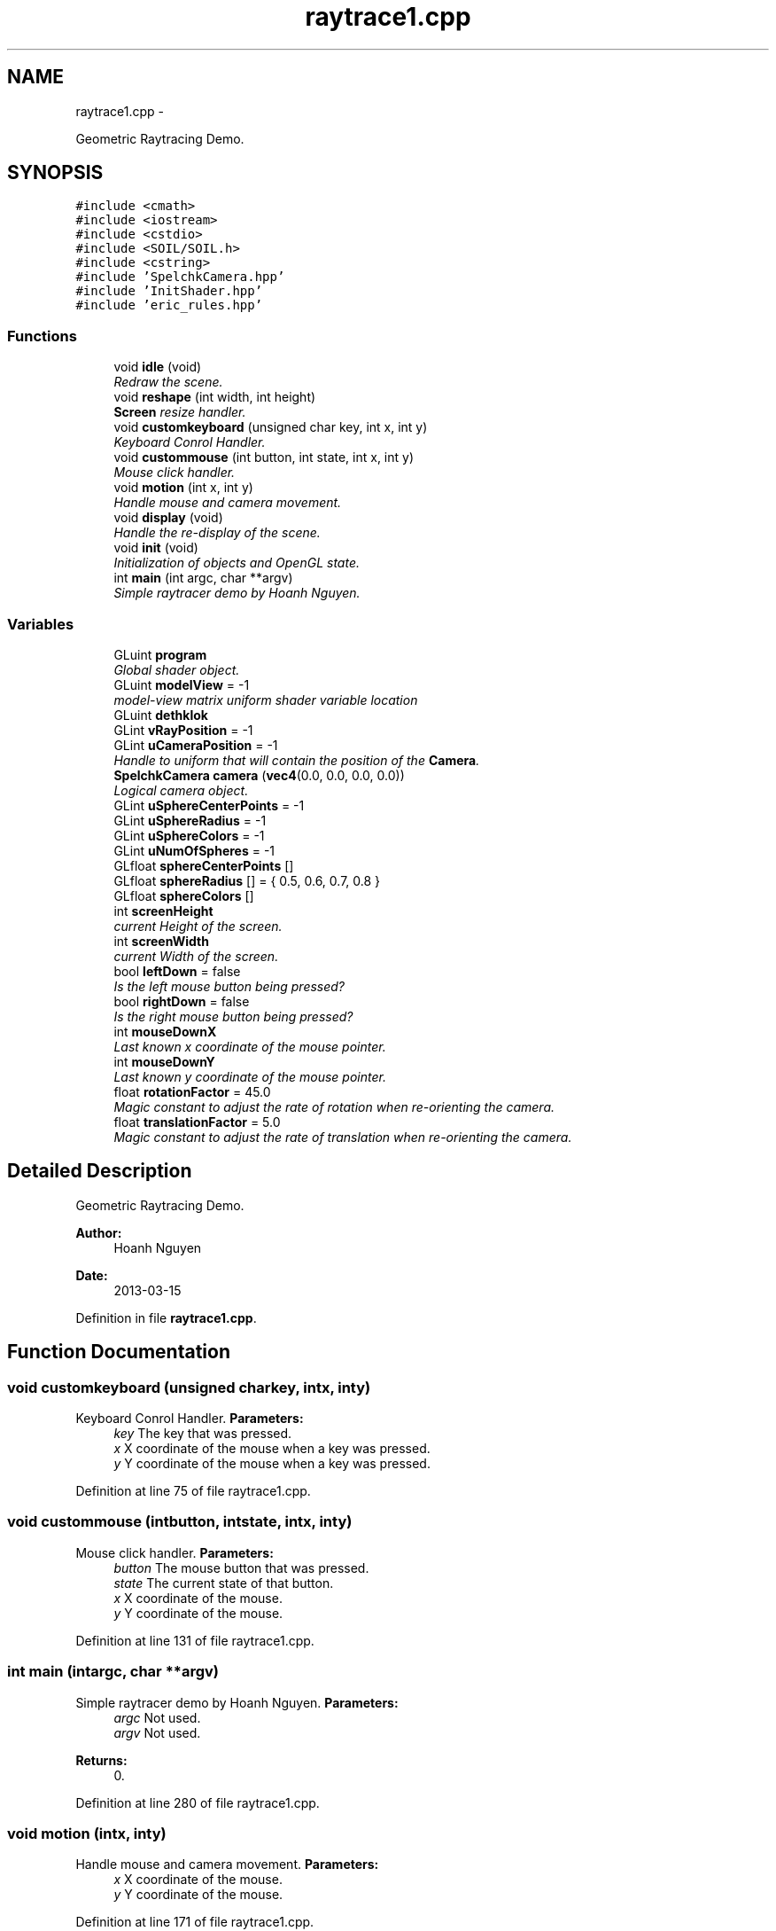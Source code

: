 .TH "raytrace1.cpp" 3 "Fri Mar 29 2013" "Version 31337" "HyperGrafx" \" -*- nroff -*-
.ad l
.nh
.SH NAME
raytrace1.cpp \- 
.PP
Geometric Raytracing Demo\&.  

.SH SYNOPSIS
.br
.PP
\fC#include <cmath>\fP
.br
\fC#include <iostream>\fP
.br
\fC#include <cstdio>\fP
.br
\fC#include <SOIL/SOIL\&.h>\fP
.br
\fC#include <cstring>\fP
.br
\fC#include 'SpelchkCamera\&.hpp'\fP
.br
\fC#include 'InitShader\&.hpp'\fP
.br
\fC#include 'eric_rules\&.hpp'\fP
.br

.SS "Functions"

.in +1c
.ti -1c
.RI "void \fBidle\fP (void)"
.br
.RI "\fIRedraw the scene\&. \fP"
.ti -1c
.RI "void \fBreshape\fP (int width, int height)"
.br
.RI "\fI\fBScreen\fP resize handler\&. \fP"
.ti -1c
.RI "void \fBcustomkeyboard\fP (unsigned char key, int x, int y)"
.br
.RI "\fIKeyboard Conrol Handler\&. \fP"
.ti -1c
.RI "void \fBcustommouse\fP (int button, int state, int x, int y)"
.br
.RI "\fIMouse click handler\&. \fP"
.ti -1c
.RI "void \fBmotion\fP (int x, int y)"
.br
.RI "\fIHandle mouse and camera movement\&. \fP"
.ti -1c
.RI "void \fBdisplay\fP (void)"
.br
.RI "\fIHandle the re-display of the scene\&. \fP"
.ti -1c
.RI "void \fBinit\fP (void)"
.br
.RI "\fIInitialization of objects and OpenGL state\&. \fP"
.ti -1c
.RI "int \fBmain\fP (int argc, char **argv)"
.br
.RI "\fISimple raytracer demo by Hoanh Nguyen\&. \fP"
.in -1c
.SS "Variables"

.in +1c
.ti -1c
.RI "GLuint \fBprogram\fP"
.br
.RI "\fIGlobal shader object\&. \fP"
.ti -1c
.RI "GLuint \fBmodelView\fP = -1"
.br
.RI "\fImodel-view matrix uniform shader variable location \fP"
.ti -1c
.RI "GLuint \fBdethklok\fP"
.br
.ti -1c
.RI "GLint \fBvRayPosition\fP = -1"
.br
.ti -1c
.RI "GLint \fBuCameraPosition\fP = -1"
.br
.RI "\fIHandle to uniform that will contain the position of the \fBCamera\fP\&. \fP"
.ti -1c
.RI "\fBSpelchkCamera\fP \fBcamera\fP (\fBvec4\fP(0\&.0, 0\&.0, 0\&.0, 0\&.0))"
.br
.RI "\fILogical camera object\&. \fP"
.ti -1c
.RI "GLint \fBuSphereCenterPoints\fP = -1"
.br
.ti -1c
.RI "GLint \fBuSphereRadius\fP = -1"
.br
.ti -1c
.RI "GLint \fBuSphereColors\fP = -1"
.br
.ti -1c
.RI "GLint \fBuNumOfSpheres\fP = -1"
.br
.ti -1c
.RI "GLfloat \fBsphereCenterPoints\fP []"
.br
.ti -1c
.RI "GLfloat \fBsphereRadius\fP [] = { 0\&.5, 0\&.6, 0\&.7, 0\&.8 }"
.br
.ti -1c
.RI "GLfloat \fBsphereColors\fP []"
.br
.ti -1c
.RI "int \fBscreenHeight\fP"
.br
.RI "\fIcurrent Height of the screen\&. \fP"
.ti -1c
.RI "int \fBscreenWidth\fP"
.br
.RI "\fIcurrent Width of the screen\&. \fP"
.ti -1c
.RI "bool \fBleftDown\fP = false"
.br
.RI "\fIIs the left mouse button being pressed? \fP"
.ti -1c
.RI "bool \fBrightDown\fP = false"
.br
.RI "\fIIs the right mouse button being pressed? \fP"
.ti -1c
.RI "int \fBmouseDownX\fP"
.br
.RI "\fILast known x coordinate of the mouse pointer\&. \fP"
.ti -1c
.RI "int \fBmouseDownY\fP"
.br
.RI "\fILast known y coordinate of the mouse pointer\&. \fP"
.ti -1c
.RI "float \fBrotationFactor\fP = 45\&.0"
.br
.RI "\fIMagic constant to adjust the rate of rotation when re-orienting the camera\&. \fP"
.ti -1c
.RI "float \fBtranslationFactor\fP = 5\&.0"
.br
.RI "\fIMagic constant to adjust the rate of translation when re-orienting the camera\&. \fP"
.in -1c
.SH "Detailed Description"
.PP 
Geometric Raytracing Demo\&. 

\fBAuthor:\fP
.RS 4
Hoanh Nguyen 
.RE
.PP
\fBDate:\fP
.RS 4
2013-03-15 
.RE
.PP

.PP
Definition in file \fBraytrace1\&.cpp\fP\&.
.SH "Function Documentation"
.PP 
.SS "void customkeyboard (unsigned charkey, intx, inty)"

.PP
Keyboard Conrol Handler\&. \fBParameters:\fP
.RS 4
\fIkey\fP The key that was pressed\&. 
.br
\fIx\fP X coordinate of the mouse when a key was pressed\&. 
.br
\fIy\fP Y coordinate of the mouse when a key was pressed\&. 
.RE
.PP

.PP
Definition at line 75 of file raytrace1\&.cpp\&.
.SS "void custommouse (intbutton, intstate, intx, inty)"

.PP
Mouse click handler\&. \fBParameters:\fP
.RS 4
\fIbutton\fP The mouse button that was pressed\&. 
.br
\fIstate\fP The current state of that button\&. 
.br
\fIx\fP X coordinate of the mouse\&. 
.br
\fIy\fP Y coordinate of the mouse\&. 
.RE
.PP

.PP
Definition at line 131 of file raytrace1\&.cpp\&.
.SS "int main (intargc, char **argv)"

.PP
Simple raytracer demo by Hoanh Nguyen\&. \fBParameters:\fP
.RS 4
\fIargc\fP Not used\&. 
.br
\fIargv\fP Not used\&. 
.RE
.PP
\fBReturns:\fP
.RS 4
0\&. 
.RE
.PP

.PP
Definition at line 280 of file raytrace1\&.cpp\&.
.SS "void motion (intx, inty)"

.PP
Handle mouse and camera movement\&. \fBParameters:\fP
.RS 4
\fIx\fP X coordinate of the mouse\&. 
.br
\fIy\fP Y coordinate of the mouse\&. 
.RE
.PP

.PP
Definition at line 171 of file raytrace1\&.cpp\&.
.SS "void reshape (intwidth, intheight)"

.PP
\fBScreen\fP resize handler\&. \fBParameters:\fP
.RS 4
\fIwidth\fP New screen width\&. 
.br
\fIheight\fP New screen height\&. 
.RE
.PP

.PP
Definition at line 64 of file raytrace1\&.cpp\&.
.SH "Variable Documentation"
.PP 
.SS "\fBSpelchkCamera\fP camera(\fBvec4\fP(0\&.0, 0\&.0, 0\&.0, 0\&.0))"

.PP
Logical camera object\&. 
.SS "float rotationFactor = 45\&.0"

.PP
Magic constant to adjust the rate of rotation when re-orienting the camera\&. 
.PP
Definition at line 162 of file raytrace1\&.cpp\&.
.SS "int screenHeight"

.PP
current Height of the screen\&. 
.PP
Definition at line 55 of file raytrace1\&.cpp\&.
.SS "int screenWidth"

.PP
current Width of the screen\&. 
.PP
Definition at line 57 of file raytrace1\&.cpp\&.
.SS "GLfloat sphereCenterPoints[]"
\fBInitial value:\fP
.PP
.nf
 { -1\&.0, -1\&.0, -2\&.0, 1\&.0, -1\&.0, -2\&.0, -1\&.0, 1\&.0,
                                 -2\&.0, 1\&.0, 1\&.0, -2\&.0 }
.fi
.PP
Definition at line 39 of file raytrace1\&.cpp\&.
.SS "GLfloat sphereColors[]"
\fBInitial value:\fP
.PP
.nf
 { 1\&.0, 0\&.3, 0\&.3, 0\&.3, 1\&.0, 0\&.3, 0\&.3, 0\&.3, 1\&.0, 1\&.0,
                           0\&.3, 0\&.3 }
.fi
.PP
Definition at line 44 of file raytrace1\&.cpp\&.
.SS "float translationFactor = 5\&.0"

.PP
Magic constant to adjust the rate of translation when re-orienting the camera\&. 
.PP
Definition at line 164 of file raytrace1\&.cpp\&.
.SS "GLint uCameraPosition = -1"

.PP
Handle to uniform that will contain the position of the \fBCamera\fP\&. 
.PP
Definition at line 27 of file raytrace1\&.cpp\&.
.SH "Author"
.PP 
Generated automatically by Doxygen for HyperGrafx from the source code\&.
